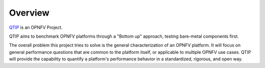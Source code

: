 .. This work is licensed under a Creative Commons Attribution 4.0 International License.
.. http://creativecommons.org/licenses/by/4.0
.. (c) <optionally add copywriters name>


********
Overview
********

.. _QTIP: https://wiki.opnfv.org/platform_performance_benchmarking

QTIP_ is an OPNFV Project.

QTIP aims to benchmark OPNFV platforms through a "Bottom up" approach, testing
bare-metal components first.

The overall problem this project tries to solve is the general
characterization of an OPNFV platform. It will focus on general performance
questions that are common to the platform itself, or applicable to multiple
OPNFV use cases. QTIP will provide the capability to quantify a platform's
performance behavior in a standardized, rigorous, and open way.
